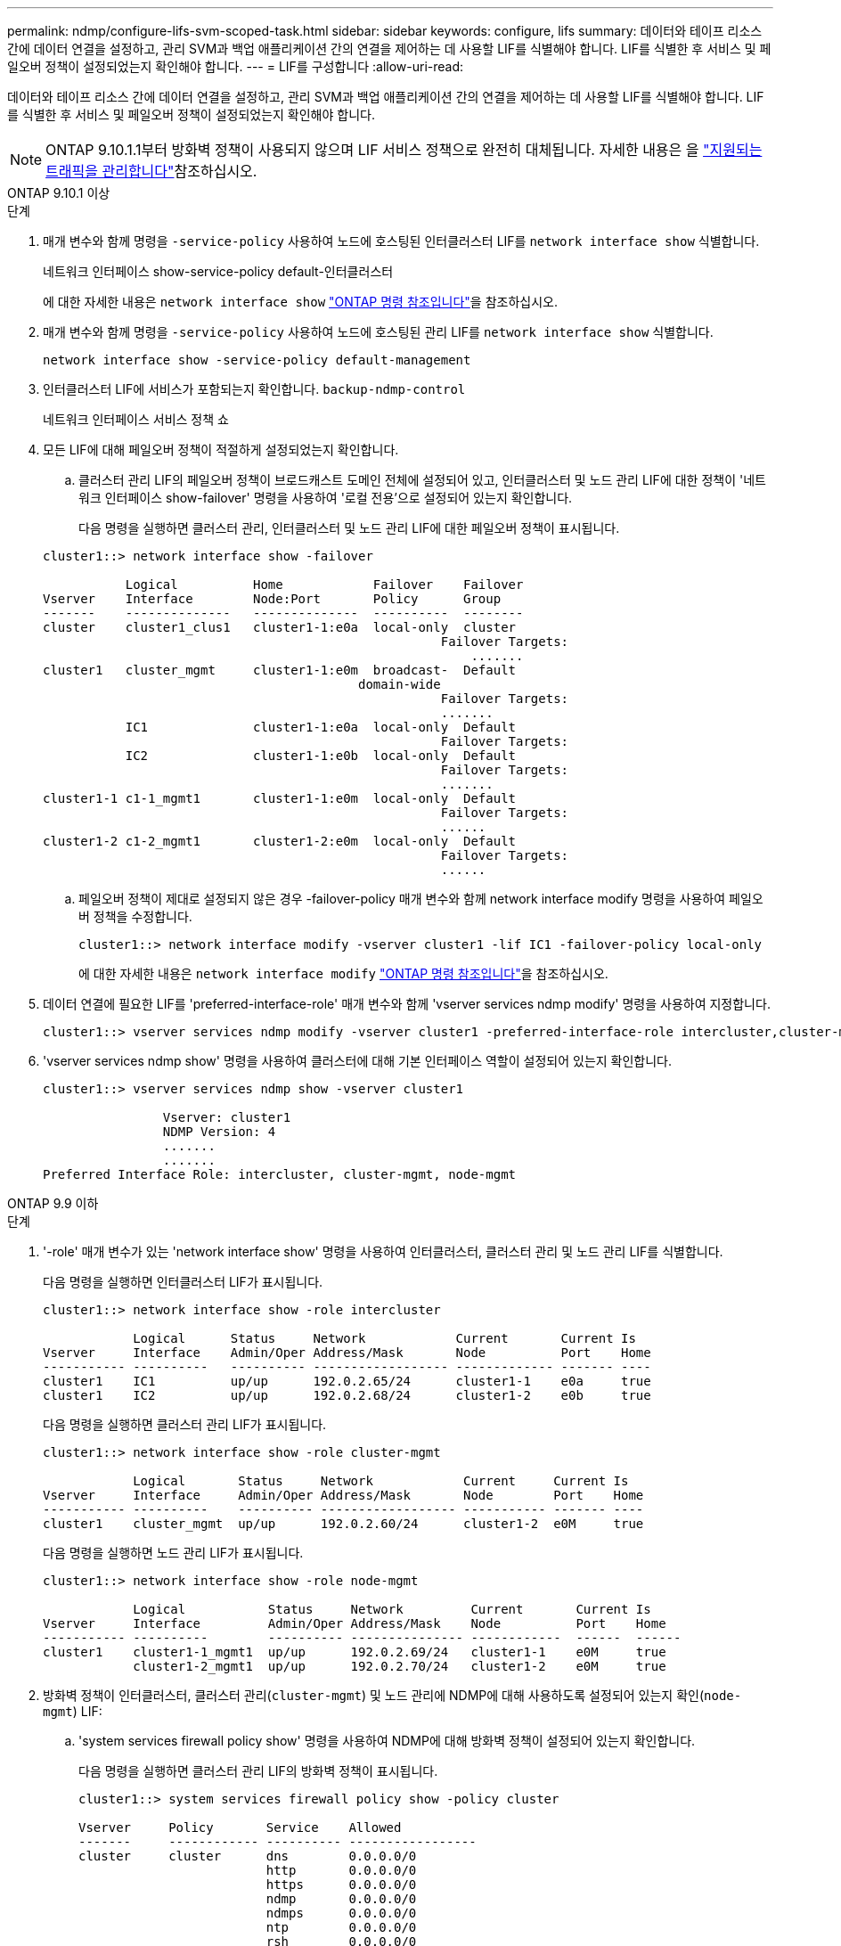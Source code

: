 ---
permalink: ndmp/configure-lifs-svm-scoped-task.html 
sidebar: sidebar 
keywords: configure, lifs 
summary: 데이터와 테이프 리소스 간에 데이터 연결을 설정하고, 관리 SVM과 백업 애플리케이션 간의 연결을 제어하는 데 사용할 LIF를 식별해야 합니다. LIF를 식별한 후 서비스 및 페일오버 정책이 설정되었는지 확인해야 합니다. 
---
= LIF를 구성합니다
:allow-uri-read: 


[role="lead"]
데이터와 테이프 리소스 간에 데이터 연결을 설정하고, 관리 SVM과 백업 애플리케이션 간의 연결을 제어하는 데 사용할 LIF를 식별해야 합니다. LIF를 식별한 후 서비스 및 페일오버 정책이 설정되었는지 확인해야 합니다.


NOTE: ONTAP 9.10.1.1부터 방화벽 정책이 사용되지 않으며 LIF 서비스 정책으로 완전히 대체됩니다. 자세한 내용은 을 link:../networking/manage_supported_traffic.html["지원되는 트래픽을 관리합니다"]참조하십시오.

[role="tabbed-block"]
====
.ONTAP 9.10.1 이상
--
.단계
. 매개 변수와 함께 명령을 `-service-policy` 사용하여 노드에 호스팅된 인터클러스터 LIF를 `network interface show` 식별합니다.
+
네트워크 인터페이스 show-service-policy default-인터클러스터

+
에 대한 자세한 내용은 `network interface show` link:https://docs.netapp.com/us-en/ontap-cli/network-interface-show.html["ONTAP 명령 참조입니다"^]을 참조하십시오.

. 매개 변수와 함께 명령을 `-service-policy` 사용하여 노드에 호스팅된 관리 LIF를 `network interface show` 식별합니다.
+
`network interface show -service-policy default-management`

. 인터클러스터 LIF에 서비스가 포함되는지 확인합니다. `backup-ndmp-control`
+
네트워크 인터페이스 서비스 정책 쇼

. 모든 LIF에 대해 페일오버 정책이 적절하게 설정되었는지 확인합니다.
+
.. 클러스터 관리 LIF의 페일오버 정책이 브로드캐스트 도메인 전체에 설정되어 있고, 인터클러스터 및 노드 관리 LIF에 대한 정책이 '네트워크 인터페이스 show-failover' 명령을 사용하여 '로컬 전용'으로 설정되어 있는지 확인합니다.
+
다음 명령을 실행하면 클러스터 관리, 인터클러스터 및 노드 관리 LIF에 대한 페일오버 정책이 표시됩니다.

+
[listing]
----
cluster1::> network interface show -failover

           Logical          Home            Failover    Failover
Vserver    Interface        Node:Port       Policy      Group
-------    --------------   --------------  ----------  --------
cluster    cluster1_clus1   cluster1-1:e0a  local-only  cluster
                                                     Failover Targets:
                   	                                 .......
cluster1   cluster_mgmt     cluster1-1:e0m  broadcast-  Default
                                          domain-wide
                                                     Failover Targets:
                                                     .......
           IC1              cluster1-1:e0a  local-only  Default
                                                     Failover Targets:
           IC2              cluster1-1:e0b  local-only  Default
                                                     Failover Targets:
                                                     .......
cluster1-1 c1-1_mgmt1       cluster1-1:e0m  local-only  Default
                                                     Failover Targets:
                                                     ......
cluster1-2 c1-2_mgmt1       cluster1-2:e0m  local-only  Default
                                                     Failover Targets:
                                                     ......
----
.. 페일오버 정책이 제대로 설정되지 않은 경우 -failover-policy 매개 변수와 함께 network interface modify 명령을 사용하여 페일오버 정책을 수정합니다.
+
[listing]
----
cluster1::> network interface modify -vserver cluster1 -lif IC1 -failover-policy local-only
----
+
에 대한 자세한 내용은 `network interface modify` link:https://docs.netapp.com/us-en/ontap-cli/network-interface-modify.html["ONTAP 명령 참조입니다"^]을 참조하십시오.



. 데이터 연결에 필요한 LIF를 'preferred-interface-role' 매개 변수와 함께 'vserver services ndmp modify' 명령을 사용하여 지정합니다.
+
[listing]
----
cluster1::> vserver services ndmp modify -vserver cluster1 -preferred-interface-role intercluster,cluster-mgmt,node-mgmt
----
. 'vserver services ndmp show' 명령을 사용하여 클러스터에 대해 기본 인터페이스 역할이 설정되어 있는지 확인합니다.
+
[listing]
----
cluster1::> vserver services ndmp show -vserver cluster1

                Vserver: cluster1
                NDMP Version: 4
                .......
                .......
Preferred Interface Role: intercluster, cluster-mgmt, node-mgmt
----


--
.ONTAP 9.9 이하
--
.단계
. '-role' 매개 변수가 있는 'network interface show' 명령을 사용하여 인터클러스터, 클러스터 관리 및 노드 관리 LIF를 식별합니다.
+
다음 명령을 실행하면 인터클러스터 LIF가 표시됩니다.

+
[listing]
----
cluster1::> network interface show -role intercluster

            Logical      Status     Network            Current       Current Is
Vserver     Interface    Admin/Oper Address/Mask       Node          Port    Home
----------- ----------   ---------- ------------------ ------------- ------- ----
cluster1    IC1          up/up      192.0.2.65/24      cluster1-1    e0a     true
cluster1    IC2          up/up      192.0.2.68/24      cluster1-2    e0b     true
----
+
다음 명령을 실행하면 클러스터 관리 LIF가 표시됩니다.

+
[listing]
----
cluster1::> network interface show -role cluster-mgmt

            Logical       Status     Network            Current     Current Is
Vserver     Interface     Admin/Oper Address/Mask       Node        Port    Home
----------- ----------    ---------- ------------------ ----------- ------- ----
cluster1    cluster_mgmt  up/up      192.0.2.60/24      cluster1-2  e0M     true
----
+
다음 명령을 실행하면 노드 관리 LIF가 표시됩니다.

+
[listing]
----
cluster1::> network interface show -role node-mgmt

            Logical           Status     Network         Current       Current Is
Vserver     Interface         Admin/Oper Address/Mask    Node          Port    Home
----------- ----------        ---------- --------------- ------------  ------  ------
cluster1    cluster1-1_mgmt1  up/up      192.0.2.69/24   cluster1-1    e0M     true
            cluster1-2_mgmt1  up/up      192.0.2.70/24   cluster1-2    e0M     true
----
. 방화벽 정책이 인터클러스터, 클러스터 관리(`cluster-mgmt`) 및 노드 관리에 NDMP에 대해 사용하도록 설정되어 있는지 확인(`node-mgmt`) LIF:
+
.. 'system services firewall policy show' 명령을 사용하여 NDMP에 대해 방화벽 정책이 설정되어 있는지 확인합니다.
+
다음 명령을 실행하면 클러스터 관리 LIF의 방화벽 정책이 표시됩니다.

+
[listing]
----
cluster1::> system services firewall policy show -policy cluster

Vserver     Policy       Service    Allowed
-------     ------------ ---------- -----------------
cluster     cluster      dns        0.0.0.0/0
                         http       0.0.0.0/0
                         https      0.0.0.0/0
                         ndmp       0.0.0.0/0
                         ndmps      0.0.0.0/0
                         ntp        0.0.0.0/0
                         rsh        0.0.0.0/0
                         snmp       0.0.0.0/0
                         ssh        0.0.0.0/0
                         telnet     0.0.0.0/0
10 entries were displayed.
----
+
다음 명령을 실행하면 인터클러스터 LIF의 방화벽 정책이 표시됩니다.

+
[listing]
----
cluster1::> system services firewall policy show -policy intercluster

Vserver     Policy       Service    Allowed
-------     ------------ ---------- -------------------
cluster1    intercluster dns        -
                         http       -
                         https      -
                         ndmp       0.0.0.0/0, ::/0
                         ndmps      -
                         ntp        -
                         rsh        -
                         ssh        -
                         telnet     -
9 entries were displayed.
----
+
다음 명령을 실행하면 노드 관리 LIF의 방화벽 정책이 표시됩니다.

+
[listing]
----
cluster1::> system services firewall policy show -policy mgmt

Vserver     Policy       Service    Allowed
-------     ------------ ---------- -------------------
cluster1-1  mgmt         dns        0.0.0.0/0, ::/0
                         http       0.0.0.0/0, ::/0
                         https      0.0.0.0/0, ::/0
                         ndmp       0.0.0.0/0, ::/0
                         ndmps      0.0.0.0/0, ::/0
                         ntp        0.0.0.0/0, ::/0
                         rsh        -
                         snmp       0.0.0.0/0, ::/0
                         ssh        0.0.0.0/0, ::/0
                         telnet     -
10 entries were displayed.
----
.. 방화벽 정책이 활성화되지 않은 경우 '-service' 매개 변수를 사용하여 'system services firewall policy modify' 명령을 사용하여 방화벽 정책을 활성화합니다.
+
다음 명령을 실행하면 인터클러스터 LIF에 대한 방화벽 정책을 사용할 수 있습니다.

+
[listing]
----
cluster1::> system services firewall policy modify -vserver cluster1 -policy intercluster -service ndmp 0.0.0.0/0
----


. 모든 LIF에 대해 페일오버 정책이 적절하게 설정되었는지 확인합니다.
+
.. 클러스터 관리 LIF의 페일오버 정책이 브로드캐스트 도메인 전체에 설정되어 있고, 인터클러스터 및 노드 관리 LIF에 대한 정책이 '네트워크 인터페이스 show-failover' 명령을 사용하여 '로컬 전용'으로 설정되어 있는지 확인합니다.
+
다음 명령을 실행하면 클러스터 관리, 인터클러스터 및 노드 관리 LIF에 대한 페일오버 정책이 표시됩니다.

+
[listing]
----
cluster1::> network interface show -failover

           Logical            Home              Failover              Failover
Vserver    Interface          Node:Port         Policy                Group
---------- -----------------  ----------------- --------------------  --------
cluster    cluster1_clus1     cluster1-1:e0a    local-only            cluster
                                                     Failover Targets:
                   	                                 .......

cluster1   cluster_mgmt       cluster1-1:e0m    broadcast-domain-wide Default
                                                     Failover Targets:
                                                     .......
           IC1                 cluster1-1:e0a    local-only           Default
                                                     Failover Targets:
           IC2                 cluster1-1:e0b    local-only           Default
                                                     Failover Targets:
                                                     .......
cluster1-1 cluster1-1_mgmt1   cluster1-1:e0m    local-only            Default
                                                     Failover Targets:
                                                     ......
cluster1-2 cluster1-2_mgmt1   cluster1-2:e0m    local-only            Default
                                                     Failover Targets:
                                                     ......
----
.. 페일오버 정책이 제대로 설정되지 않은 경우 -failover-policy 매개 변수와 함께 network interface modify 명령을 사용하여 페일오버 정책을 수정합니다.
+
[listing]
----
cluster1::> network interface modify -vserver cluster1 -lif IC1 -failover-policy local-only
----


. 데이터 연결에 필요한 LIF를 'preferred-interface-role' 매개 변수와 함께 'vserver services ndmp modify' 명령을 사용하여 지정합니다.
+
[listing]
----
cluster1::> vserver services ndmp modify -vserver cluster1 -preferred-interface-role intercluster,cluster-mgmt,node-mgmt
----
. 'vserver services ndmp show' 명령을 사용하여 클러스터에 대해 기본 인터페이스 역할이 설정되어 있는지 확인합니다.
+
[listing]
----
cluster1::> vserver services ndmp show -vserver cluster1

                             Vserver: cluster1
                        NDMP Version: 4
                        .......
                        .......
            Preferred Interface Role: intercluster, cluster-mgmt, node-mgmt
----


--
====